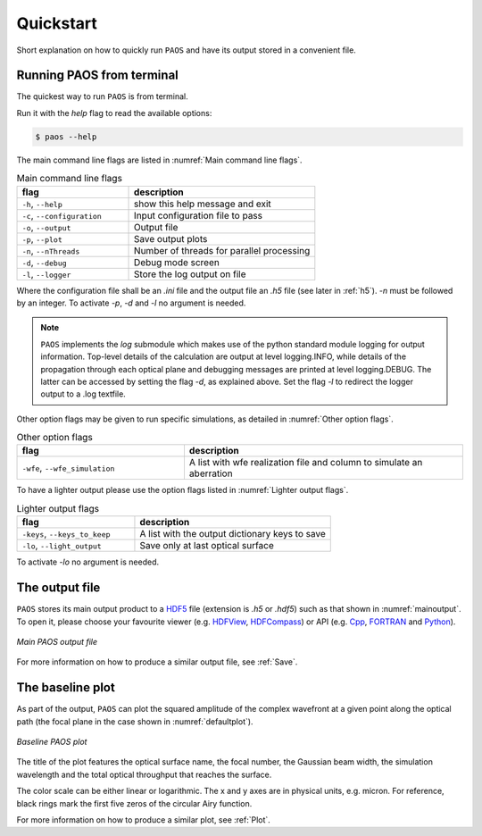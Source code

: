 .. _Quickstart:

=======================
Quickstart
=======================

Short explanation on how to quickly run ``PAOS`` and have its output stored in a convenient file.

Running PAOS from terminal
------------------------------

The quickest way to run ``PAOS`` is from terminal.

Run it with the `help` flag to read the available options:

.. code-block:: bash

   $ paos --help

The main command line flags are listed in :numref:`Main command line flags`.

.. _Main command line flags:

.. list-table:: Main command line flags
   :widths: 60 100
   :header-rows: 1

   * - flag
     - description
   * - ``-h``, ``--help``
     - show this help message and exit
   * - ``-c``, ``--configuration``
     - Input configuration file to pass
   * - ``-o``, ``--output``
     - Output file
   * - ``-p``, ``--plot``
     - Save output plots
   * - ``-n``, ``--nThreads``
     - Number of threads for parallel processing
   * - ``-d``, ``--debug``
     - Debug mode screen
   * - ``-l``, ``--logger``
     - Store the log output on file

Where the configuration file shall be an `.ini` file and the output file an `.h5` file (see later in :ref:`h5`).
`-n` must be followed by an integer. To activate `-p`, `-d` and `-l` no argument is needed.

.. note::

    ``PAOS`` implements the `log` submodule which makes use of the python standard module logging for output information.
    Top-level details of the calculation are output at level logging.INFO, while details of the propagation through
    each optical plane and debugging messages are printed at level logging.DEBUG. The latter can be accessed by setting
    the flag `-d`, as explained above. Set the flag `-l` to redirect the logger output to a .log textfile.

Other option flags may be given to run specific simulations, as detailed in :numref:`Other option flags`.

.. _Other option flags:

.. list-table:: Other option flags
   :widths: 60 100
   :header-rows: 1

   * - flag
     - description
   * - ``-wfe``, ``--wfe_simulation``
     - A list with wfe realization file and column to simulate an aberration

To have a lighter output please use the option flags listed in :numref:`Lighter output flags`.

.. _Lighter output flags:

.. list-table:: Lighter output flags
   :widths: 60 100
   :header-rows: 1

   * - flag
     - description
   * - ``-keys``, ``--keys_to_keep``
     - A list with the output dictionary keys to save
   * - ``-lo``, ``--light_output``
     - Save only at last optical surface

To activate `-lo` no argument is needed.

.. _h5:

The output file
-----------------

``PAOS`` stores its main output product to a HDF5_ file (extension is `.h5` or `.hdf5`) such as that shown in :numref:`mainoutput`.
To open it, please choose your favourite viewer (e.g. HDFView_, HDFCompass_) or API (e.g. Cpp_, FORTRAN_ and Python_).

.. _mainoutput:

.. figure:: _static/main_output.png
   :width: 600
   :align: center

   `Main PAOS output file`

.. _HDF5: https://www.hdfgroup.org/solutions/hdf5/

.. _HDFView: https://www.hdfgroup.org/downloads/hdfview/

.. _HDFCompass: https://support.hdfgroup.org/projects/compass/

.. _FORTRAN: https://support.hdfgroup.org/HDF5/doc/fortran/index.html

.. _Cpp: https://support.hdfgroup.org/HDF5/doc/cpplus_RM/index.html

.. _Python: https://www.h5py.org/

For more information on how to produce a similar output file, see :ref:`Save`.


The baseline plot
------------------

As part of the output, ``PAOS`` can plot the squared amplitude of the complex wavefront at a given point along the optical path (the focal plane in the case shown in :numref:`defaultplot`).

.. _defaultplot:

.. figure:: _static/default_plot.png
   :width: 600
   :align: center

   `Baseline PAOS plot`

The title of the plot features the optical surface name, the focal number, the Gaussian beam width, the
simulation wavelength and the total optical throughput that reaches the surface.

The color scale can be either linear or logarithmic. The x and y axes are in physical units, e.g. micron.
For reference, black rings mark the first five zeros of the circular Airy function.

For more information on how to produce a similar plot, see :ref:`Plot`.
